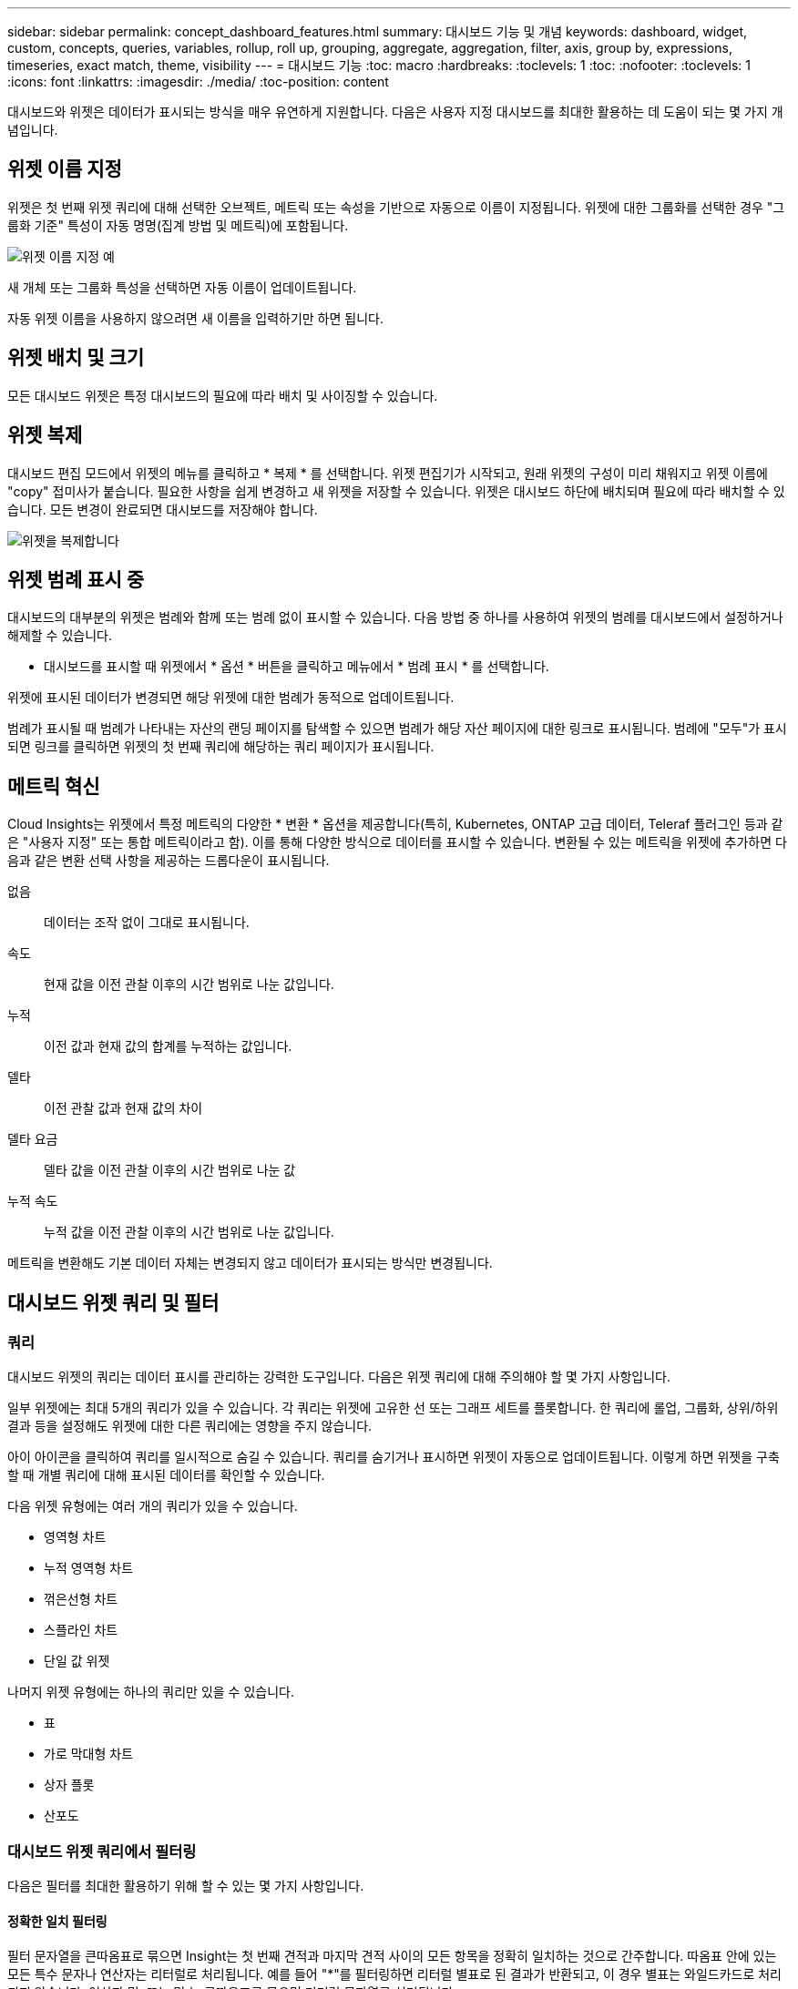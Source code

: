 ---
sidebar: sidebar 
permalink: concept_dashboard_features.html 
summary: 대시보드 기능 및 개념 
keywords: dashboard, widget, custom, concepts, queries, variables, rollup, roll up, grouping, aggregate, aggregation, filter, axis, group by, expressions, timeseries, exact match, theme, visibility 
---
= 대시보드 기능
:toc: macro
:hardbreaks:
:toclevels: 1
:toc: 
:nofooter: 
:toclevels: 1
:icons: font
:linkattrs: 
:imagesdir: ./media/
:toc-position: content


[role="lead"]
대시보드와 위젯은 데이터가 표시되는 방식을 매우 유연하게 지원합니다. 다음은 사용자 지정 대시보드를 최대한 활용하는 데 도움이 되는 몇 가지 개념입니다.


toc::[]


== 위젯 이름 지정

위젯은 첫 번째 위젯 쿼리에 대해 선택한 오브젝트, 메트릭 또는 속성을 기반으로 자동으로 이름이 지정됩니다. 위젯에 대한 그룹화를 선택한 경우 "그룹화 기준" 특성이 자동 명명(집계 방법 및 메트릭)에 포함됩니다.

image:WidgetNameExample.png["위젯 이름 지정 예"]

새 개체 또는 그룹화 특성을 선택하면 자동 이름이 업데이트됩니다.

자동 위젯 이름을 사용하지 않으려면 새 이름을 입력하기만 하면 됩니다.



== 위젯 배치 및 크기

모든 대시보드 위젯은 특정 대시보드의 필요에 따라 배치 및 사이징할 수 있습니다.



== 위젯 복제

대시보드 편집 모드에서 위젯의 메뉴를 클릭하고 * 복제 * 를 선택합니다. 위젯 편집기가 시작되고, 원래 위젯의 구성이 미리 채워지고 위젯 이름에 "copy" 접미사가 붙습니다. 필요한 사항을 쉽게 변경하고 새 위젯을 저장할 수 있습니다. 위젯은 대시보드 하단에 배치되며 필요에 따라 배치할 수 있습니다. 모든 변경이 완료되면 대시보드를 저장해야 합니다.

image:DuplicateWidget.png["위젯을 복제합니다"]



== 위젯 범례 표시 중

대시보드의 대부분의 위젯은 범례와 함께 또는 범례 없이 표시할 수 있습니다. 다음 방법 중 하나를 사용하여 위젯의 범례를 대시보드에서 설정하거나 해제할 수 있습니다.

* 대시보드를 표시할 때 위젯에서 * 옵션 * 버튼을 클릭하고 메뉴에서 * 범례 표시 * 를 선택합니다.


위젯에 표시된 데이터가 변경되면 해당 위젯에 대한 범례가 동적으로 업데이트됩니다.

범례가 표시될 때 범례가 나타내는 자산의 랜딩 페이지를 탐색할 수 있으면 범례가 해당 자산 페이지에 대한 링크로 표시됩니다. 범례에 "모두"가 표시되면 링크를 클릭하면 위젯의 첫 번째 쿼리에 해당하는 쿼리 페이지가 표시됩니다.



== 메트릭 혁신

Cloud Insights는 위젯에서 특정 메트릭의 다양한 * 변환 * 옵션을 제공합니다(특히, Kubernetes, ONTAP 고급 데이터, Teleraf 플러그인 등과 같은 "사용자 지정" 또는 통합 메트릭이라고 함). 이를 통해 다양한 방식으로 데이터를 표시할 수 있습니다. 변환될 수 있는 메트릭을 위젯에 추가하면 다음과 같은 변환 선택 사항을 제공하는 드롭다운이 표시됩니다.

없음:: 데이터는 조작 없이 그대로 표시됩니다.
속도:: 현재 값을 이전 관찰 이후의 시간 범위로 나눈 값입니다.
누적:: 이전 값과 현재 값의 합계를 누적하는 값입니다.
델타:: 이전 관찰 값과 현재 값의 차이
델타 요금:: 델타 값을 이전 관찰 이후의 시간 범위로 나눈 값
누적 속도:: 누적 값을 이전 관찰 이후의 시간 범위로 나눈 값입니다.


메트릭을 변환해도 기본 데이터 자체는 변경되지 않고 데이터가 표시되는 방식만 변경됩니다.



== 대시보드 위젯 쿼리 및 필터



=== 쿼리

대시보드 위젯의 쿼리는 데이터 표시를 관리하는 강력한 도구입니다. 다음은 위젯 쿼리에 대해 주의해야 할 몇 가지 사항입니다.

일부 위젯에는 최대 5개의 쿼리가 있을 수 있습니다. 각 쿼리는 위젯에 고유한 선 또는 그래프 세트를 플롯합니다. 한 쿼리에 롤업, 그룹화, 상위/하위 결과 등을 설정해도 위젯에 대한 다른 쿼리에는 영향을 주지 않습니다.

아이 아이콘을 클릭하여 쿼리를 일시적으로 숨길 수 있습니다. 쿼리를 숨기거나 표시하면 위젯이 자동으로 업데이트됩니다. 이렇게 하면 위젯을 구축할 때 개별 쿼리에 대해 표시된 데이터를 확인할 수 있습니다.

다음 위젯 유형에는 여러 개의 쿼리가 있을 수 있습니다.

* 영역형 차트
* 누적 영역형 차트
* 꺾은선형 차트
* 스플라인 차트
* 단일 값 위젯


나머지 위젯 유형에는 하나의 쿼리만 있을 수 있습니다.

* 표
* 가로 막대형 차트
* 상자 플롯
* 산포도




=== 대시보드 위젯 쿼리에서 필터링

다음은 필터를 최대한 활용하기 위해 할 수 있는 몇 가지 사항입니다.



==== 정확한 일치 필터링

필터 문자열을 큰따옴표로 묶으면 Insight는 첫 번째 견적과 마지막 견적 사이의 모든 항목을 정확히 일치하는 것으로 간주합니다. 따옴표 안에 있는 모든 특수 문자나 연산자는 리터럴로 처리됩니다. 예를 들어 "*"를 필터링하면 리터럴 별표로 된 결과가 반환되고, 이 경우 별표는 와일드카드로 처리되지 않습니다. 연산자 및, 또는 및 는 큰따옴표로 묶으면 리터럴 문자열로 처리됩니다.

정확히 일치하는 필터를 사용하여 호스트 이름과 같은 특정 리소스를 찾을 수 있습니다. 호스트 이름 '마케팅'만 찾되 '마케팅-보스턴', '마케팅-보스턴' 등은 제외하려면 "마케팅"이라는 이름을 큰따옴표로 묶기만 하면 됩니다.



==== 와일드카드와 식

쿼리 또는 대시보드 위젯에서 텍스트 또는 목록 값을 필터링할 때 입력을 시작하면 현재 텍스트를 기반으로 * 와일드카드 필터 * 를 만드는 옵션이 표시됩니다. 이 옵션을 선택하면 와일드카드 식과 일치하는 모든 결과가 반환됩니다. NOT 또는 OR을 사용하여 * 식 * 을 만들거나 "없음" 옵션을 선택하여 필드의 null 값을 필터링할 수도 있습니다.

image:Type-Ahead-Example-ingest.png["와일드카드 필터"]

와일드카드 또는 식(예 NOT, 또는, "없음" 등)이 필터 필드에 진한 파란색으로 표시됩니다. 목록에서 직접 선택한 항목은 연한 파란색으로 표시됩니다.

image:Type-Ahead-Example-Wildcard-DirectSelect.png["와일드카드 필터 결과"]

와일드카드 및 식 필터링은 텍스트 또는 목록과 함께 사용할 수 있지만 수치, 날짜 또는 부울은 사용할 수 없습니다.



==== 상황에 맞는 미리 입력 제안 기능을 통한 고급 텍스트 필터링

위젯 쿼리의 필터링은 _contextual_입니다. 필드에 대한 필터 값 또는 값을 선택하면 해당 쿼리에 대한 다른 필터에 해당 필터와 관련된 값이 표시됩니다. 예를 들어, 특정 object_Name_에 대한 필터를 설정할 때 _Model_에 대해 필터링할 필드는 해당 개체 이름과 관련된 값만 표시합니다.

상황별 필터링은 대시보드 페이지 변수에도 적용됩니다(텍스트 형식 특성 또는 주석에만 해당). 한 변수에 대해 파일러 값을 선택하면 관련 개체를 사용하는 다른 모든 변수는 해당 관련 변수의 컨텍스트에 따라 가능한 필터 값만 표시됩니다.

텍스트 필터만 상황에 맞는 미리 보기 형식 제안을 표시합니다. 날짜, Enum(목록) 등은 미리 제안된 형식을 표시하지 않습니다. 즉, Enum(즉 목록) 필드에 필터를 설정할 수 있고 다른 텍스트 필드를 컨텍스트로 필터링할 수 있습니다. 예를 들어, 데이터 센터와 같은 Enum 필드에서 값을 선택하면 다른 필터는 해당 데이터 센터의 모델/이름만 표시하지만 그 반대는 표시하지 않습니다.

선택한 시간 범위는 필터에 표시된 데이터에 대한 컨텍스트도 제공합니다.



==== 필터 장치 선택

필터 필드에 값을 입력할 때 차트에 값을 표시할 단위를 선택할 수 있습니다. 예를 들어, 원시 용량을 기준으로 필터링하여 기본 용량 GiB로 표시하거나, TiB와 같은 다른 형식을 선택할 수 있습니다. 대시보드에 값이 TiB로 표시된 차트가 여러 개이고 모든 차트에 일관된 값이 표시되도록 하려는 경우에 유용합니다.

image:Filter_Unit_Format.png["필터에서 단위 선택"]



==== 추가 필터링 개선

다음은 필터를 더욱 구체화하는 데 사용할 수 있습니다.

* 별표를 사용하면 모든 항목을 검색할 수 있습니다. 예를 들면, 다음과 같습니다.
+
[listing]
----
vol*rhel
----
+
"vol"로 시작하고 "rhel"로 끝나는 모든 리소스를 표시합니다.

* 물음표를 사용하면 특정 수의 문자를 검색할 수 있습니다. 예를 들면, 다음과 같습니다.
+
[listing]
----
BOS-PRD??-S12
----
+
BOS-PRD12-S12_,_BOS-PRD13-S12_ 등을 표시합니다.

* 또는 연산자를 사용하여 여러 요소를 지정할 수 있습니다. 예를 들면, 다음과 같습니다.
+
[listing]
----
FAS2240 OR CX600 OR FAS3270
----
+
여러 스토리지 모델을 찾습니다.

* NOT 연산자를 사용하면 검색 결과에서 텍스트를 제외할 수 있습니다. 예를 들면, 다음과 같습니다.
+
[listing]
----
NOT EMC*
----
+
"EMC"로 시작하지 않는 모든 항목을 찾습니다. 을 사용할 수 있습니다

+
[listing]
----
NOT *
----
+
값이 없는 필드를 표시합니다.





=== 쿼리 및 필터에 의해 반환된 개체를 식별합니다

쿼리 및 필터에 의해 반환된 개체는 다음 그림에 표시된 개체와 비슷합니다. '태그'가 할당된 개체는 주석이고, 태그가 없는 개체는 성능 카운터 또는 개체 특성입니다.

image:ObjectsReturnedByFilters.png["필터가 반환하는 개체입니다"]



== 그룹화 및 집계



=== 그룹화(압연)

위젯에 표시되는 데이터는 획득 중에 수집된 기본 데이터 포인트로부터 그룹화됩니다(롤업이라고도 함). 예를 들어, 시간에 따른 스토리지 IOPS를 보여 주는 선형 차트 위젯이 있는 경우 각 데이터 센터에 대해 별도의 줄을 표시하여 빠르게 비교할 수 있습니다. 다음 방법 중 하나로 이 데이터를 그룹화할 수 있습니다.

* * Average *: 각 행을 내부 데이터의 _average_로 표시합니다.
* * Maximum * (최대 *): 각 행을 기본 데이터의 _maximum_으로 표시합니다.
* * 최소 *: 각 행을 내부 데이터의 _최소_로 표시합니다.
* * Sum *: 각 행을 원본 데이터의 _sum_으로 표시합니다.
* * Count *: 지정된 기간 내에 데이터를 보고한 개체의 _ count_을 표시합니다. 대시보드 시간 범위(또는 대시보드 시간을 재정의하도록 설정된 경우 위젯 시간 범위)에 의해 결정되는 _전체 시간 창_ 또는 선택한 _사용자 정의 시간 창_을 선택할 수 있습니다.


그룹화 방법을 설정하려면 다음을 실행합니다.

. 위젯의 쿼리에서 자산 유형 및 메트릭(예: _Storage_) 및 메트릭(예: _Performance IOPS Total_)을 선택합니다.
. Group * 의 경우 롤업 방법(예: _Average_)을 선택하고 데이터를 롤업할 특성 또는 메트릭을 선택합니다(예: _Data Center_).
+
위젯이 자동으로 업데이트되고 각 데이터 센터의 데이터가 표시됩니다.



또한 원본으로 사용하는 데이터의 _ALL_을 차트 또는 테이블로 그룹화할 수도 있습니다. 이 경우 위젯의 각 쿼리에 대해 하나의 줄이 표시됩니다. 이 라인은 모든 기본 자산에 대해 선택한 메트릭 또는 메트릭의 평균, 최소, 최대, 합계 또는 개수를 표시합니다.

데이터가 "모두"로 그룹화된 위젯에 대한 범례를 클릭하면 위젯에 사용된 첫 번째 쿼리의 결과를 보여주는 쿼리 페이지가 열립니다.

쿼리에 대한 필터를 설정한 경우 데이터는 필터링된 데이터를 기준으로 그룹화됩니다.

모든 필드(예: _Model_)별로 위젯을 그룹화하도록 선택한 경우에도 차트 또는 테이블에 해당 필드의 데이터를 올바르게 표시하려면 해당 필드를 기준으로 필터링해야 합니다.



=== 데이터 집계

데이터 포인트를 분, 시간 또는 일 단위로 집계하여 속성(선택한 경우)에 의해 데이터가 롤업되기 전에 시계열 차트(선, 영역 등)를 추가로 정렬할 수 있습니다. 데이터 요소를 _Average, Maximum, Minimum, Sum_ 또는 _Count_에 따라 집계하도록 선택할 수 있습니다.

긴 시간 범위와 함께 작은 간격이 있을 경우 "집계 간격 때문에 데이터 요소가 너무 많습니다." 경고가 나타날 수 있습니다. 간격이 작고 대시보드 기간을 7일로 늘릴 경우 이 내용이 표시될 수 있습니다. 이 경우 Insight는 더 작은 기간을 선택할 때까지 집계 간격을 일시적으로 늘립니다.

막대 차트 위젯과 단일 값 위젯에서 데이터를 집계할 수도 있습니다.

대부분의 자산 카운터는 기본적으로 _Average_로 집계됩니다. 일부 카운터는 기본적으로 _Max, Min_ 또는 _Sum_으로 집계됩니다. 예를 들어 포트 오류는 기본적으로 _Sum_으로 집계되며, 여기서 스토리지 IOPS는 _Average_로 집계됩니다.



== 위/아래 결과 표시

차트 위젯에서 롤업 데이터에 대한 * 상위 * 또는 * 하위 * 결과를 표시하고 제공된 드롭다운 목록에서 결과 수를 선택할 수 있습니다. 표 위젯에서 모든 열을 기준으로 정렬할 수 있습니다.



=== 차트 위젯 위/아래

차트 위젯에서 특정 속성으로 데이터를 롤업하도록 선택하면 상위 N 또는 하위 N 결과를 볼 수 있습니다. ALL_ATTURES로 롤업을 선택하면 위 또는 아래 결과를 선택할 수 없습니다.

쿼리의 * 표시 * 필드에서 * 상위 * 또는 * 하위 * 를 선택하고 제공된 목록에서 값을 선택하여 표시할 결과를 선택할 수 있습니다.



=== 테이블 위젯에 항목이 표시됩니다

표 위젯에서 표 결과에 표시되는 결과 수를 선택할 수 있습니다. 필요 시 열을 기준으로 오름차순 또는 내림차순으로 정렬할 수 있으므로 위 또는 아래 결과를 선택할 수 있는 옵션이 제공되지 않습니다.

쿼리의 * 항목 표시 * 필드에서 값을 선택하여 대시보드의 테이블에 표시할 결과 수를 선택할 수 있습니다.



== 테이블 위젯에서 그룹화

테이블 위젯의 데이터는 사용 가능한 속성별로 그룹화되어 데이터의 개요를 볼 수 있고 더 자세한 정보를 위해 드릴다운할 수 있습니다. 테이블의 메트릭은 축소된 각 행에서 쉽게 볼 수 있도록 롤업됩니다.

표 위젯을 사용하면 설정한 특성에 따라 데이터를 그룹화할 수 있습니다. 예를 들어, 해당 스토리지가 있는 데이터 센터별로 그룹화된 총 스토리지 IOPS를 표에 표시할 수 있습니다. 또는 가상 머신을 호스팅하는 하이퍼바이저에 따라 그룹화된 가상 머신 테이블을 표시할 수도 있습니다. 목록에서 각 그룹을 확장하여 해당 그룹의 자산을 볼 수 있습니다.

그룹화는 테이블 위젯 유형에서만 사용할 수 있습니다.



=== 그룹화 예제(롤업 설명 포함)

표 위젯을 사용하면 데이터를 그룹화하여 보다 쉽게 표시할 수 있습니다.

이 예에서는 데이터 센터별로 그룹화된 모든 VM을 보여 주는 테이블 위젯을 생성합니다.

.단계
. 대시보드를 만들거나 열고 * Table * 위젯을 추가합니다.
. 이 위젯의 자산 유형으로 _ Virtual Machine _ 을(를) 선택합니다.
. 열 선택기를 클릭하고 _하이퍼바이저 이름_과 _IOPS - 합계_를 선택합니다.
+
이제 이러한 열이 표에 표시됩니다.

. IOPS가 없는 VM은 무시하고 총 IOPS가 1보다 큰 VM만 포함해보겠습니다. Filter by * * * [+] * 버튼을 클릭하고 _IOPS - Total_을 선택합니다. any_를 클릭하고 * From * 필드에 * 1 * 을 입력합니다. 받는 사람 * 필드는 비워 둡니다. Enter 키를 누르고 필터 필드를 클릭하여 필터를 적용합니다.
+
이제 표에는 총 IOPS가 1보다 크거나 같은 모든 VM이 표시됩니다. 테이블에 그룹이 없습니다. 모든 VM이 표시됩니다.

. Group By [+] * 버튼을 클릭합니다.
+
표시된 속성 또는 주석별로 그룹화할 수 있습니다. 모든 VM을 단일 그룹에 표시하려면 _ALL_을 선택합니다.

+
성능 메트릭에 대한 열 머리글은 * 롤업 * 옵션이 포함된 "세 점" 메뉴를 표시합니다. 기본 롤업 방법은 _ Average _ 입니다. 즉, 그룹에 표시된 숫자는 그룹 내의 각 VM에 대해 보고된 총 IOPS의 평균입니다. 이 열을 _Average, Sum, Minimum_or_Maximum_으로 롤업하도록 선택할 수 있습니다. 성능 메트릭이 포함된 모든 열을 개별적으로 롤업할 수 있습니다.

+
image:TableRollUp.png["롤업합니다"]

. ALL_을 클릭하고 _하이퍼바이저 이름_을 선택합니다.
+
이제 VM 목록이 하이퍼바이저별로 그룹화됩니다. 각 하이퍼바이저를 확장하여 해당 하이퍼바이저에서 호스팅되는 VM을 볼 수 있습니다.

. 저장 * 을 클릭하여 테이블을 대시보드에 저장합니다. 원하는 대로 위젯의 크기를 조정하거나 이동할 수 있습니다.
. 대시보드를 저장하려면 * 저장 * 을 클릭합니다.




=== 성능 데이터 롤업

테이블 위젯에 성능 데이터 열(예: _IOPS - Total_)을 포함하는 경우 데이터를 그룹화하도록 선택하면 해당 열에 대해 롤업 방법을 선택할 수 있습니다. 기본 롤업 방법은 그룹 행에 있는 기본 데이터의 평균(_avg_)을 표시하는 것입니다. 데이터의 합계, 최소 또는 최대값을 표시하도록 선택할 수도 있습니다.



== 대시보드 시간 범위 선택기

대시보드 데이터의 시간 범위를 선택할 수 있습니다. 선택한 시간 범위와 관련된 데이터만 대시보드의 위젯에 표시됩니다. 다음 시간 범위 중에서 선택할 수 있습니다.

* 최근 15분
* 마지막 30분
* 마지막 60분
* 최근 2시간
* 최근 3시간(기본값)
* 최근 6시간
* 최근 12시간
* 최근 24시간
* 최근 2일
* 지난 3일
* 최근 7일
* 지난 30일
* 사용자 지정 시간 범위
+
사용자 지정 시간 범위를 사용하면 최대 31일 연속 선택할 수 있습니다. 이 범위에 대한 시작 시간 및 종료 시간을 설정할 수도 있습니다. 기본 시작 시간은 선택한 첫 번째 날짜의 오전 12:00이고 기본 종료 시간은 선택한 마지막 날짜의 오후 11:59입니다. 적용 * 을 클릭하면 사용자 지정 시간 범위가 대시보드에 적용됩니다.





== 개별 위젯에서 대시보드 시간 재정의

개별 위젯에서 기본 대시보드 시간 범위 설정을 재정의할 수 있습니다. 이러한 위젯은 대시보드 타임프레임이 아닌 설정된 기간을 기준으로 데이터를 표시합니다.

대시보드 시간을 무시하고 위젯이 자체 시간 프레임을 사용하도록 하려면 위젯의 편집 모드에서 * 대시보드 시간 재정의 * 를 * 켜짐 * (확인란 선택)으로 설정하고 위젯의 시간 범위를 선택합니다. * 위젯을 대시보드에 * 저장 * 합니다.

위젯은 대시보드 자체에서 선택한 기간에 관계없이 위젯에 설정된 시간 프레임에 따라 데이터를 표시합니다.

한 위젯에 대해 설정한 기간은 대시보드의 다른 위젯에 영향을 주지 않습니다.



== 기본 및 보조 축

메트릭마다 차트에서 보고하는 데이터에 대해 서로 다른 측정 단위를 사용합니다. 예를 들어, IOPS를 볼 때 측정 단위는 초당 I/O 작업 수(IO/s)이고 지연 시간은 순전히 시간 단위(밀리초, 마이크로초, 초 등)입니다. 단일 집합에 Y축 값을 사용하여 두 메트릭을 모두 차트에 작성할 경우 지연 시간 번호(일반적으로 몇 밀리초)는 IOPS(일반적으로 수천 단위로 번호 지정)를 사용하여 동일한 배율로 차트로 작성되고 지연 시간 선은 해당 배율로 손실됩니다.

그러나 기본(왼쪽) Y축에 하나의 측정 단위를 설정하고 보조(오른쪽) Y축에 다른 측정 단위를 설정하여 하나의 의미 있는 그래프에 두 데이터 집합을 모두 표시할 수 있습니다. 각 메트릭은 자체 척도에 따라 차트로 작성됩니다.

이 예제에서는 차트 위젯의 기본 및 보조 축 개념을 보여 줍니다.

. 대시보드를 만들거나 엽니다. 꺾은선형 차트, 스플라인 차트, 영역형 차트 또는 누적 영역형 차트 위젯을 대시보드에 추가합니다.
. 자산 유형(예: _Storage_)을 선택하고 첫 번째 메트릭으로 _IOPS-Total_을 선택합니다. 원하는 필터를 설정하고 원하는 경우 롤업 방법을 선택합니다.
+
IOPS 선이 차트에 표시되고, 눈금은 왼쪽에 표시됩니다.

. 차트에 두 번째 줄을 추가하려면 * [+Query] * 를 클릭합니다. 이 라인의 경우 메트릭에 대해 _Latency-Total_을 선택합니다.
+
차트 아래쪽에 선이 평평하게 표시됩니다. IOPS 라인과 동일한 스케일로 _ 이(가) 그려지기 때문입니다.

. 지연 시간 쿼리에서 * Y축: 보조 * 를 선택합니다.
+
이제 지연 시간 선이 차트 오른쪽에 표시되는 자체 배율로 그려집니다.



image::SecondaryAxisExplained.png[보조 축 예제]



== 위젯의 식

대시보드에서 시간 시리즈 위젯(선, 스플라인, 영역, 누적 영역), 단일 값, 또는 Gauge Widget 을 사용하면 선택한 메트릭에서 식을 작성하고 이러한 식의 결과를 단일 그래프에 표시할 수 있습니다. 다음 예제에서는 식을 사용하여 특정 문제를 해결합니다. 첫 번째 예에서는 환경의 모든 스토리지 자산에 대해 총 IOPS의 백분율로 읽기 IOPS를 표시하려고 합니다. 두 번째 예에서는 사용자 환경에서 발생하는 "시스템" 또는 "오버헤드" IOPS, 즉 데이터를 읽거나 쓰는 데 직접 영향을 받지 않는 IOPS에 대한 가시성을 제공합니다.

식에 변수를 사용할 수 있습니다(예: _$var1 * 100_).



=== 표현식 예: 읽기 IOPS 백분율

이 예에서는 총 IOPS의 백분율로 읽기 IOPS를 표시하려고 합니다. 이 수식을 다음과 같은 수식으로 생각할 수 있습니다.

 Read Percentage = (Read IOPS / Total IOPS) x 100
이 데이터는 대시보드의 선 그래프에 표시할 수 있습니다. 이렇게 하려면 다음 단계를 수행하십시오.

.단계
. 새 대시보드를 만들거나 편집 모드에서 기존 대시보드를 엽니다.
. 대시보드에 위젯을 추가합니다. 영역표 * 를 선택합니다.
+
위젯이 편집 모드로 열립니다. 기본적으로 쿼리는 _IOPS - Total_for_Storage_assets를 보여 줍니다. 원하는 경우 다른 자산 유형을 선택합니다.

. 오른쪽에 있는 * Expression * 으로 변환 링크를 클릭합니다.
+
현재 쿼리가 식 모드로 변환됩니다. 표현식 모드에서는 자산 유형을 변경할 수 없습니다. Expression 모드에 있는 동안 링크는 * 쿼리 * 로 되돌리기 * 로 변경됩니다. 언제든지 쿼리 모드로 다시 전환하려면 이 옵션을 클릭합니다. 모드 간을 전환하면 필드가 기본값으로 재설정됩니다.

+
지금은 Expression 모드를 사용할 수 있습니다.

. 이제 * IOPS-Total * 메트릭은 알파벳 변수 필드 " * A * "에 있습니다. " * b * " 변수 필드에서 * 선택 * 을 클릭하고 * IOPS - 읽기 * 를 선택합니다.
+
변수 필드 다음에 있는 + 버튼을 클릭하여 식에 대해 최대 5개의 알파벳 변수를 추가할 수 있습니다. 읽기 백분율 예에서는 총 IOPS(" * a * ") 및 읽기 IOPS(" * b * ")만 필요합니다.

. 식 * 필드에서 각 변수에 해당하는 문자를 사용하여 식을 작성합니다. 읽기 백분율 = (읽기 IOPS/총 IOPS) x 100을 알고 있으므로 이 식을 다음과 같이 씁니다.
+
 (b / a) * 100
. Label * 필드는 표현식을 식별합니다. 레이블을 "읽기 백분율"으로 변경하거나 의미 있는 레이블을 변경합니다.
. 단위 * 필드를 "%" 또는 "%"로 변경합니다.
+
선택한 스토리지 디바이스에 대한 IOPS 읽기 백분율이 차트에 표시됩니다. 원하는 경우 필터를 설정하거나 다른 롤업 방법을 선택할 수 있습니다. 합계 를 롤업 방법으로 선택하면 모든 백분율 값이 함께 추가되며, 이 값은 100%보다 높아질 수 있습니다.

. 차트를 대시보드에 저장하려면 * 저장 * 을 클릭합니다.
+
선형 차트, 스플라인 차트 또는 누적 영역형 차트 위젯에서 식을 사용할 수도 있습니다.





=== 식 예: "System" I/O

예 2: 데이터 소스에서 수집된 메트릭 중 읽기, 쓰기 및 총 IOPS가 있습니다. 그러나 데이터 소스에서 보고하는 총 IOPS 수에 "시스템" IOPS가 포함되는 경우가 있습니다. 이는 데이터 읽기 또는 쓰기의 직접적인 부분이 아닌 IO 작업입니다. 또한 이 시스템 I/O는 적절한 시스템 작동에 필요하지만 데이터 작업과 직접 관련이 없는 "오버헤드" I/O로 생각할 수 있습니다.

이러한 시스템 I/O를 표시하기 위해 획득에서 보고된 총 IOPS에서 읽기 및 쓰기 IOPS를 뺄 수 있습니다. 수식은 다음과 같습니다.

 System IOPS = Total IOPS - (Read IOPS + Write IOPS)
그런 다음 이 데이터를 대시보드의 선 그래프로 표시할 수 있습니다. 이렇게 하려면 다음 단계를 수행하십시오.

.단계
. 새 대시보드를 만들거나 편집 모드에서 기존 대시보드를 엽니다.
. 대시보드에 위젯을 추가합니다. 꺾은선형 차트 * 를 선택합니다.
+
위젯이 편집 모드로 열립니다. 기본적으로 쿼리는 _IOPS - Total_for_Storage_assets를 보여 줍니다. 원하는 경우 다른 자산 유형을 선택합니다.

. Roll Up * 필드에서 _Sum_By_All_을 선택합니다.
+
차트는 총 IOPS의 합계를 표시하는 선을 표시합니다.

. Duplicate this Query _ 아이콘을 클릭합니다 image:DuplicateQueryIcon.png["Duplicat 쿼리"] 쿼리의 복사본을 만듭니다.
+
쿼리의 복제본이 원본 아래에 추가됩니다.

. 두 번째 쿼리에서 * 표현식으로 변환 * 단추를 클릭합니다.
+
현재 쿼리가 식 모드로 변환됩니다. 언제든지 쿼리 모드로 다시 전환하려면 * 쿼리에서 되돌리기 * 를 클릭합니다. 모드 간을 전환하면 필드가 기본값으로 재설정됩니다.

+
지금은 Expression 모드를 사용할 수 있습니다.

. 이제 _IOPS-Total_metric이 알파벳 변수 필드 " * A * "에 있습니다. IOPS-Total_을 클릭하고 _IOPS-Read_로 변경합니다.
. "* b*" 변수 필드에서 * 선택 * 을 클릭하고 _IOPS-쓰기_를 선택합니다.
. 식 * 필드에서 각 변수에 해당하는 문자를 사용하여 식을 작성합니다. 간단히 다음과 같이 표현해 보겠습니다.
+
 a + b
+
표시 섹션에서 이 식에 대해 * 영역형 차트 * 를 선택합니다.

. Label * 필드는 표현식을 식별합니다. 레이블을 "System IOPS" 또는 의미 있는 레이블로 변경합니다.
+
이 차트에는 총 IOPS가 선형 차트로 표시되며, 아래에 읽기 및 쓰기 IOPS의 조합이 나와 있는 영역 차트가 표시됩니다. 이 두 가지 간의 공백은 데이터 읽기 또는 쓰기 작업과 직접 관련이 없는 IOPS를 나타냅니다. 이는 "시스템" IOPS입니다.

. 차트를 대시보드에 저장하려면 * 저장 * 을 클릭합니다.


식에 변수를 사용하려면 변수 이름을 입력합니다(예: _$var1 * 100_). 식에는 숫자 변수만 사용할 수 있습니다.



== 변수

변수를 사용하면 대시보드의 일부 또는 모든 위젯에 표시된 데이터를 한 번에 변경할 수 있습니다. 하나 이상의 위젯에서 공통 변수를 사용하도록 설정하면 한 곳에서 변경한 경우 각 위젯에 표시된 데이터가 자동으로 업데이트됩니다.

대시보드 변수는 여러 가지 형식으로 제공되며 서로 다른 필드에서 사용할 수 있으며 명명 규칙을 따라야 합니다. 이러한 개념은 여기에 설명되어 있습니다.



==== 변수 유형

변수는 다음 형식 중 하나일 수 있습니다.

* * 특성 *: 오브젝트의 특성 또는 메트릭을 사용하여 필터링합니다
* * 주석 *: 미리 정의된 을 사용합니다 link:task_defining_annotations.html["주석"] 위젯 데이터를 필터링합니다.
* * 텍스트 *: 영숫자 문자열입니다.
* * 숫자 *: 숫자 값입니다. 위젯 필드에 따라 단독으로 사용하거나 "시작" 또는 "받는 사람" 값으로 사용합니다.
* * 부울 *: 값이 True/False, Yes/No인 필드에 사용합니다. 부울 변수의 경우 예, 아니요, 없음, 모두 중에서 선택할 수 있습니다.
* * 날짜 *: 날짜 값입니다. 위젯의 구성에 따라 "보낸 사람" 또는 "받는 사람" 값으로 사용합니다.


image:Variables_Drop_Down_Showing_Annotations.png["변수 유형"]



==== 속성 변수

특성 유형 변수를 선택하면 지정된 특성 값 또는 값이 포함된 위젯 데이터를 필터링할 수 있습니다. 아래 예는 상담원 노드의 사용 가능한 메모리 추세를 표시하는 라인 위젯을 보여줍니다. 현재 모든 IP를 표시하도록 설정된 에이전트 노드 IP에 대한 변수를 만들었습니다.

image:Variables_Node_Example_Before_Variable_Applied.png["변수 필터 앞의 상담원 노드"]

그러나 환경에 있는 개별 서브넷의 노드만 일시적으로 보려면 변수를 특정 에이전트 노드 IP 또는 IP로 설정하거나 변경할 수 있습니다. 여기서는 "123" 서브넷의 노드만 보고 있습니다.

image:Variables_Node_Example_After_Variable_Applied.png["변수 필터 후 상담원 노드"]

변수 필드에 _ *.vendor_를 지정하여 오브젝트 유형(예: "vendor" 특성이 있는 오브젝트)과 관계없이 특정 특성을 가진 _ALL_OBJECT에 필터를 설정할 수도 있습니다. "*."를 입력할 필요가 없습니다. 와일드카드 옵션을 선택하면 Cloud Insights에서 이를 제공합니다.

image:Variables_Attribute_Vendor_Example.png["공급업체의 특성 변수"]

변수 값에 대한 선택 항목 목록을 드롭다운하면 결과가 필터링되어 대시보드의 개체를 기반으로 사용 가능한 공급업체만 표시됩니다.

image:Variables_Attribute_Vendor_Filtered_List.png["사용 가능한 공급업체만 표시하는 속성 변수"]

특성 필터가 관련된(즉, 위젯의 객체에 _ *.vendor attribute _ 이(가) 포함된) 대시보드에서 위젯을 편집하면 특성 필터가 자동으로 적용된다는 것을 알 수 있습니다.

image:Variables_Attribute_inWidgetQuery.png["특성 변수가 자동으로 적용됩니다"]

변수를 적용하는 것은 선택한 속성 데이터를 변경하는 것처럼 쉽습니다.



==== 주석 변수

주석 변수를 선택하면 같은 데이터 센터에 속하는 개체와 같이 해당 주석과 관련된 개체를 필터링할 수 있습니다.

image:Variables_Annotation_Filtering.png["변수를 사용한 주석 필터링"]



==== 텍스트, 숫자, 날짜 또는 부울 변수입니다

_Text_, _Number_, _Boolean_ 또는 _Date_의 변수 유형을 선택하여 특정 속성과 연결되지 않은 일반 변수를 만들 수 있습니다. 변수가 생성되면 위젯 필터 필드에서 변수를 선택할 수 있습니다. 위젯에서 필터를 설정할 때 필터에 대해 선택할 수 있는 특정 값 외에도 대시보드에 대해 생성된 모든 변수가 목록에 표시됩니다. 이러한 변수는 드롭다운에서 "변수" 섹션 아래에 그룹화되며 이름이 "$"로 시작됩니다. 이 필터에서 변수를 선택하면 대시보드 자체의 변수 필드에 입력한 값을 검색할 수 있습니다. 필터에서 해당 변수를 사용하는 모든 위젯은 동적으로 업데이트됩니다.

image:Variables_in_a_Widget_Filter.png["위젯에서 변수 선택"]



==== 변수 필터 범위

대시보드에 주석 또는 특성 변수를 추가하면 대시보드의 _ALL_widgets에 변수가 적용될 수 있습니다. 즉, 대시보드의 모든 위젯에 변수에 설정된 값에 따라 필터링된 결과가 표시됩니다.

image:Variables_Automatic_Filter_Button.png["자동 필터"]

이와 같이 속성 및 주석 변수만 자동으로 필터링할 수 있습니다. 비 주석 또는 - 속성 변수는 자동으로 필터링할 수 없습니다. 이러한 유형의 변수를 사용하려면 개별 위젯을 각각 구성해야 합니다.

변수를 설정한 위젯에만 적용되도록 자동 필터링을 비활성화하려면 "필터 자동" 슬라이더를 클릭하여 비활성화합니다.

개별 위젯에서 변수를 설정하려면 편집 모드에서 위젯을 열고 _Filter by_필드에서 특정 주석 또는 속성을 선택합니다. 주석 변수를 사용하면 하나 이상의 특정 값을 선택하거나 변수 이름(앞에 "$"로 표시됨)을 선택하여 대시보드 수준에서 변수를 입력할 수 있습니다. Attribute 변수에도 동일하게 적용됩니다. 변수를 설정한 위젯만 필터링된 결과를 표시합니다.

변수의 필터링은 _contextual_입니다. 변수의 필터 값 또는 값을 선택하면 페이지의 다른 변수에 해당 필터와 관련된 값만 표시됩니다. 예를 들어, 변수 필터를 특정 storage_Model_로 설정할 때 storage_Name_에 대해 filter로 설정된 모든 변수는 해당 모델과 관련된 값만 표시합니다.

식에 변수를 사용하려면 식의 일부로 변수 이름을 입력합니다(예: _$var1 * 100_). 식에는 숫자 변수만 사용할 수 있습니다. 식에 숫자 주석 또는 특성 변수를 사용할 수 없습니다.

변수의 필터링은 _contextual_입니다. 변수의 필터 값 또는 값을 선택하면 페이지의 다른 변수에 해당 필터와 관련된 값만 표시됩니다. 예를 들어, 변수 필터를 특정 storage_Model_로 설정할 때 storage_Name_에 대해 filter로 설정된 모든 변수는 해당 모델과 관련된 값만 표시합니다.



==== 변수 이름 지정

변수 이름:

* a-z, 0-9, 마침표(.), 밑줄(_) 및 공백()만 포함해야 합니다.
* 20자를 초과할 수 없습니다.
* 대소문자를 구분합니다. $CityName 및 $cityname은 다른 변수입니다.
* 기존 변수 이름과 같을 수 없습니다.
* 비워둘 수 없습니다.




== 게이지 위젯 서식 지정

단색 및 글머리 기호 게이지 위젯을 사용하여 _Warning_ 및/또는 _Critical_levels에 대한 임계값을 설정하여 지정한 데이터를 명확하게 표시할 수 있습니다.

image:Gauge Widget Formatting.png["게이지 위젯에 대한 형식 설정"]

이러한 위젯에 대한 서식을 설정하려면 다음 단계를 수행하십시오.

. 임계값 이상의 값(>) 또는 보다 작은 값(<)을 강조 표시할지 여부를 선택합니다. 이 예제에서는 임계값 수준보다 큰 (>) 값을 강조 표시합니다.
. "경고" 임계값에 대한 값을 선택합니다. 위젯에 이 수준보다 큰 값이 표시되면 게이지가 주황색으로 표시됩니다.
. "Critical" 임계값에 대한 값을 선택합니다. 이 수준보다 큰 값을 사용하면 게이지가 빨간색으로 표시됩니다.


선택적으로 게이지의 최소 및 최대 값을 선택할 수 있습니다. 최소값보다 낮은 값은 게이지를 표시하지 않습니다. 최대값보다 높은 값은 전체 게이지를 표시합니다. 최소값 또는 최대값을 선택하지 않으면 위젯이 위젯의 값에 따라 최적 최소값 및 최대값을 선택합니다.

image:Gauge-Solid.png["고체/기존 게이지, 폭 = 374"]
image:Gauge-Bullet.png["bullet 게이지, 폭 = 374"]



== 단일 값 위젯 포맷 중

단일 값 위젯에서 경고(주황색) 및 위험(빨간색) 임계값을 설정하는 것 외에도 "범위 내" 값(경고 수준 미만)이 녹색 또는 흰색 배경으로 표시되도록 선택할 수 있습니다.

image:Single-Value Widgets.png["포맷이 있는 단일 값 위젯 및 포맷이 없는 위젯"]

단일 값 위젯 또는 게이지 위젯에서 링크를 클릭하면 위젯의 첫 번째 쿼리에 해당하는 쿼리 페이지가 표시됩니다.



== 데이터를 표시할 단위 선택

대시보드의 대부분의 위젯에서 값을 표시할 단위를 지정할 수 있습니다(예: _Megabytes_, _수천_, _percentage_, _milliseconds(ms)_, 등 대부분의 경우 Cloud Insights는 획득 중인 데이터에 가장 적합한 형식을 알고 있습니다. 최상의 형식을 모르는 경우 원하는 형식을 설정할 수 있습니다.

아래 선형 차트 예에서 위젯에 대해 선택한 데이터는 _ bytes _ (기본 IEC 데이터 단위: 아래 표 참조)로 알려져 있으므로 기본 단위는 자동으로 'byte (B)'로 선택됩니다. 그러나 데이터 값이 기가바이트(GiB)로 표시될 정도로 크므로 Cloud Insights는 기본적으로 값을 GiB로 자동 포맷합니다. 그래프의 Y축은 표시 단위로 'GiB'를 나타내고, 모든 값은 해당 단위를 기준으로 표시됩니다.

image:used_memory_in_bytes.png["기본 단위 바이트(GB), 너비 = 640"]

그래프를 다른 단위로 표시하려면 값을 표시할 다른 형식을 선택할 수 있습니다. 이 예제의 기본 단위는 _byte_이므로 지원되는 "byte-based" 형식 중 하나를 선택할 수 있습니다: bit (b), byte (B), kibibyte (KiB), mibibyte (MiB), gibibibyte (GiB). Y축 레이블과 값은 선택한 형식에 따라 변경됩니다.

image:used_memory_in_bytes_gb.png["디스플레이 단위 선택, 폭 = 640"]

베이스 유닛을 알 수 없는 경우 에서 단위를 지정할 수 있습니다 link:#available-units["사용 가능한 단위"]또는 직접 입력합니다. 기본 단위를 지정한 후 를 선택하여 적절한 지원 형식 중 하나로 데이터를 표시할 수 있습니다.

image:bits_per_second.png["기본 단위를 선택하십시오. 너비 = 320"]

설정을 지우고 다시 시작하려면 * 기본값 재설정 * 을 클릭합니다.



=== 자동 서식 에 대한 단어

대부분의 메트릭은 1,234,567,890바이트와 같이 가장 작은 단위의 데이터 수집기에서 보고됩니다. 기본적으로 Cloud Insights는 읽을 수 있는 디스플레이 값의 형식을 자동으로 지정합니다. 예를 들어, 1,234,567,890바이트의 데이터 값은 1.23_Gibytes_로 자동 포맷됩니다. 이를 _Me비바이트_와 같은 다른 형식으로 표시하도록 선택할 수 있습니다. 그에 따라 값이 표시됩니다.


NOTE: Cloud Insights는 미국 영어 번호 명명 표준을 사용합니다. 미국 "십억"은 "천 백만"에 해당합니다.



=== 여러 쿼리가 있는 위젯

두 개의 쿼리가 있는 시간 시리즈 위젯(예: 선, 스플라인, 영역, 스택 영역)이 둘 다 기본 Y축을 플롯하는 경우 기본 단위는 Y축 상단에 표시되지 않습니다. 하지만 위젯에 기본 Y축에 쿼리가 있고 보조 Y축에 쿼리가 있는 경우 각 항목의 기본 단위가 표시됩니다.

image:UnitsOnPrimaryAnd SecondaryYAxis.png["두 Y축 모두에 단위"]

위젯에 쿼리가 3개 이상 있는 경우 Y축에 기본 단위가 표시되지 않습니다.



=== 사용 가능한 단위

다음 표에는 범주별로 사용 가능한 모든 단위가 나와 있습니다.

|===


| * 범주 * | * 단위 * 


| 통화 | 센센트 달러 


| 데이터(IEC) | 비트 바이트 kibibibibyte bibyte tebibibyte exbibyte 


| 데이터 속도(IEC) | Bit/sec byte/sec kibibibibyte/sec mibibibibibyte/sec tibibibyte/sec pebibyte/sec 


| 데이터(미터법) | 킬로바이트 메가바이트 테라바이트(TB) 


| DataRate(Metric) | 킬로바이트/초 메가바이트/초 기가바이트/초 페타바이트/초 페타바이트/초 엑사바이트/초 


| IEC | 키비 미비 티비 피비 엑비 


| 십진수 | 1억 2천만 조 


| 백분율 | 백분율 


| 시간 | 1분 2초 동안 나노초 초 


| 온도 | 섭씨 화씨 


| 주파수 | 헤르츠 킬로헤르츠 메가헤르츠 기가헤르츠 


| CPU | 나노코레스 마이크로코어 밀리코레스 코어 킬로코레스 메가코레스 테라코레스 페타코레스 텍사코레스 


| 처리량 | I/O 작업/초 작업/초 요청/초 읽기/초 쓰기/초 작업/분 읽기/분 쓰기/분 
|===


== TV 모드 및 자동 새로 고침

대시보드 및 자산 랜딩 페이지의 위젯에 있는 데이터는 선택한 대시보드 시간 범위에 의해 결정되는 새로 고침 간격에 따라 자동으로 새로 고쳐집니다(또는 대시보드 시간을 재정의하도록 설정된 경우 위젯 시간 범위). 새로 고침 간격은 위젯이 시계열(선, 스플라인, 영역, 누적 영역형 차트) 또는 비시계열(다른 모든 차트)인지 여부를 기준으로 합니다.

|===


| 대시보드 시간 범위 | Time - 시리즈 새로 고침 간격입니다 | Non-Time-Series Refresh Interval(비시간 시리즈 새로 고침 간격) 


| 최근 15분 | 10초 | 1분 


| 마지막 30분 | 15초 | 1분 


| 마지막 60분 | 15초 | 1분 


| 최근 2시간 | 30초 | 5분 


| 최근 3시간 | 30초 | 5분 


| 최근 6시간 | 1분 | 5분 


| 최근 12시간 | 5분 | 10분 


| 최근 24시간 | 5분 | 10분 


| 최근 2일 | 10분 | 10분 


| 지난 3일 | 15분 | 15분 


| 최근 7일 | 1시간 | 1시간 


| 지난 30일 | 2시간 | 2시간 
|===
각 위젯은 위젯의 오른쪽 상단 모서리에 자동 새로 고침 간격을 표시합니다.

사용자 지정 대시보드 시간 범위에는 자동 새로 고침을 사용할 수 없습니다.

TV 모드 * 와 함께 사용할 경우 자동 새로 고침을 통해 대시보드 또는 자산 페이지에 거의 실시간으로 데이터를 표시할 수 있습니다. TV 모드는 간결한 화면을 제공합니다. 탐색 메뉴는 숨겨져 있으며, 편집 단추처럼 데이터 디스플레이에 더 많은 화면 공간을 제공합니다. TV 모드는 인증 보안 프로토콜에 의해 수동 또는 자동으로 로그아웃될 때까지 디스플레이를 라이브로 유지하는 일반적인 Cloud Insights 시간 제한을 무시합니다.


NOTE: NetApp Cloud Central은 사용자 로그인 시간 제한이 7일이므로 Cloud Insights도 해당 이벤트에 대해 로그아웃해야 합니다. 다시 로그인하면 대시보드가 계속 표시됩니다.

* TV 모드를 활성화하려면 를 클릭합니다 image:ActivateTVMode.png["TV 모드"] 단추를 클릭합니다.
* TV 모드를 비활성화하려면 화면 왼쪽 상단의 * Exit * (종료 *) 버튼을 클릭합니다. image:ExitTVMode.png["종료 버튼"]


오른쪽 상단의 일시 중지 버튼을 클릭하여 자동 새로 고침을 일시적으로 중단할 수 있습니다. 일시 중지된 동안 대시보드 시간 범위 필드에 일시 중지된 데이터의 활성 시간 범위가 표시됩니다. 자동 새로 고침이 일시 중지되어 있는 동안 데이터가 계속 수집되고 업데이트됩니다. 데이터 자동 새로 고침을 계속하려면 재개 버튼을 클릭합니다.

image:AutoRefreshPaused.png["자동 새로 고침이 일시 중지되었습니다"]



== 대시보드 그룹

그룹화를 사용하면 관련 대시보드를 보고 관리할 수 있습니다. 예를 들어 사용자 환경의 스토리지 전용 대시보드 그룹을 가질 수 있습니다. 대시보드 그룹은 * 대시보드 > 모든 대시보드 표시 * 페이지에서 관리됩니다.

image:DashboardGroupNoPin.png["대시보드 그룹화"]

기본적으로 두 그룹이 표시됩니다.

* * 모든 대시보드 * 는 소유자에 관계 없이 생성된 모든 대시보드를 나열합니다.
* * 내 대시보드 * 는 현재 사용자가 만든 대시보드만 나열합니다.


각 그룹에 포함된 대시보드 수가 그룹 이름 옆에 표시됩니다.

새 그룹을 생성하려면 * "+" 새 대시보드 그룹 생성 * 버튼을 클릭합니다. 그룹 이름을 입력하고 * 그룹 생성 * 을 클릭합니다. 해당 이름으로 빈 그룹이 생성됩니다.

그룹에 대시보드를 추가하려면 사용자 환경의 모든 대시보드를 표시하려면 _All Dashboards_그룹을 클릭하고, 보유한 대시보드만 표시하려면 _My Dashboards_를 클릭하고 다음 중 하나를 수행합니다.

* 단일 대시보드를 추가하려면 대시보드 오른쪽에 있는 메뉴를 클릭하고 _Add to Group_을 선택합니다.
* 그룹에 여러 개의 대시보드를 추가하려면 각 대시보드 옆에 있는 확인란을 클릭하여 선택한 다음 * Bulk Actions * 버튼을 클릭하고 _Add to Group_을 선택합니다.


_ Remove from Group _ 을(를) 선택하여 동일한 방식으로 현재 그룹에서 대시보드를 제거합니다. 모든 대시보드 또는 _내 대시보드_그룹에서 대시보드를 제거할 수 없습니다.


NOTE: 그룹에서 대시보드를 제거해도 Cloud Insights에서 대시보드는 삭제되지 않습니다. 대시보드를 완전히 제거하려면 대시보드를 선택하고 _Delete_를 클릭합니다. 이렇게 하면 해당 그룹이 속해 있는 모든 그룹에서 해당 그룹이 제거되고 더 이상 모든 사용자가 사용할 수 없게 됩니다.



== 즐겨찾기 대시보드를 고정합니다

대시보드 목록의 맨 위에 자주 사용하는 대시보드를 고정하여 더 세부적으로 관리할 수 있습니다. 대시보드를 고정하려면 목록에서 대시보드 위로 마우스를 가져가면 표시되는 압정 단추를 클릭하면 됩니다.

대시보드 핀/고정 해제는 개별 사용자 기본 설정이며 대시보드가 속한 그룹(또는 그룹)과 무관합니다.

image:DashboardPin.png["고정된 대시보드"]



== 어두운 테마

어두운 텍스트가 있는 밝은 배경을 사용하여 대부분의 화면을 표시하는 밝은 테마(기본값)나 밝은 텍스트가 있는 어두운 배경을 사용하여 대부분의 화면을 표시하는 어두운 테마를 사용하여 Cloud Insights를 표시하도록 선택할 수 있습니다.

밝은 테마와 어두운 테마 사이를 전환하려면 화면 오른쪽 위에 있는 사용자 이름 단추를 클릭하고 원하는 테마를 선택합니다.

image:DarkThemeSwitch.png["밝은 테마와 어두운 테마 간에 전환합니다"]

어두운 테마 대시보드 보기:image:DarkThemeDashboardExample.png["어두운 테마 대시보드의 예"]

밝은 테마 대시보드 보기:image:LightThemeDashboardExample.png["조명 테마 대시보드 예"]


NOTE: 특정 위젯 차트와 같은 일부 화면 영역은 어두운 주제에서 보는 동안에도 밝은 배경을 표시합니다.



== 선형 차트 보간

여러 데이터 수집기는 서로 다른 간격으로 데이터를 폴링합니다. 예를 들어, 데이터 수집기 A는 15분마다 폴링하는 반면 데이터 수집기 B는 5분마다 폴링합니다. 선형 차트 위젯(스플라인, 영역 및 누적 영역형 차트)이 여러 데이터 수집기에서 단일 선으로 이 데이터를 집계하는 경우(예: 위젯이 "모두"로 그룹화되는 경우) 그리고 5분마다 라인을 새로 고치면 수집기 B의 데이터가 정확하게 표시될 수 있으며 콜렉터 A의 데이터에 차이가 있을 수 있으므로 콜렉터 A가 다시 폴링을 할 때까지 집계에 영향을 줄 수 있습니다.

이를 완화하기 위해 Cloud Insights는 집계 시 데이터를 보간하고, 데이터 수집기가 다시 폴링할 때까지 주변 데이터 요소를 사용하여 데이터를 "최상의 추측"으로 만듭니다. 위젯의 그룹화를 조정하여 언제든지 각 데이터 수집기의 개체 데이터를 개별적으로 볼 수 있습니다.
